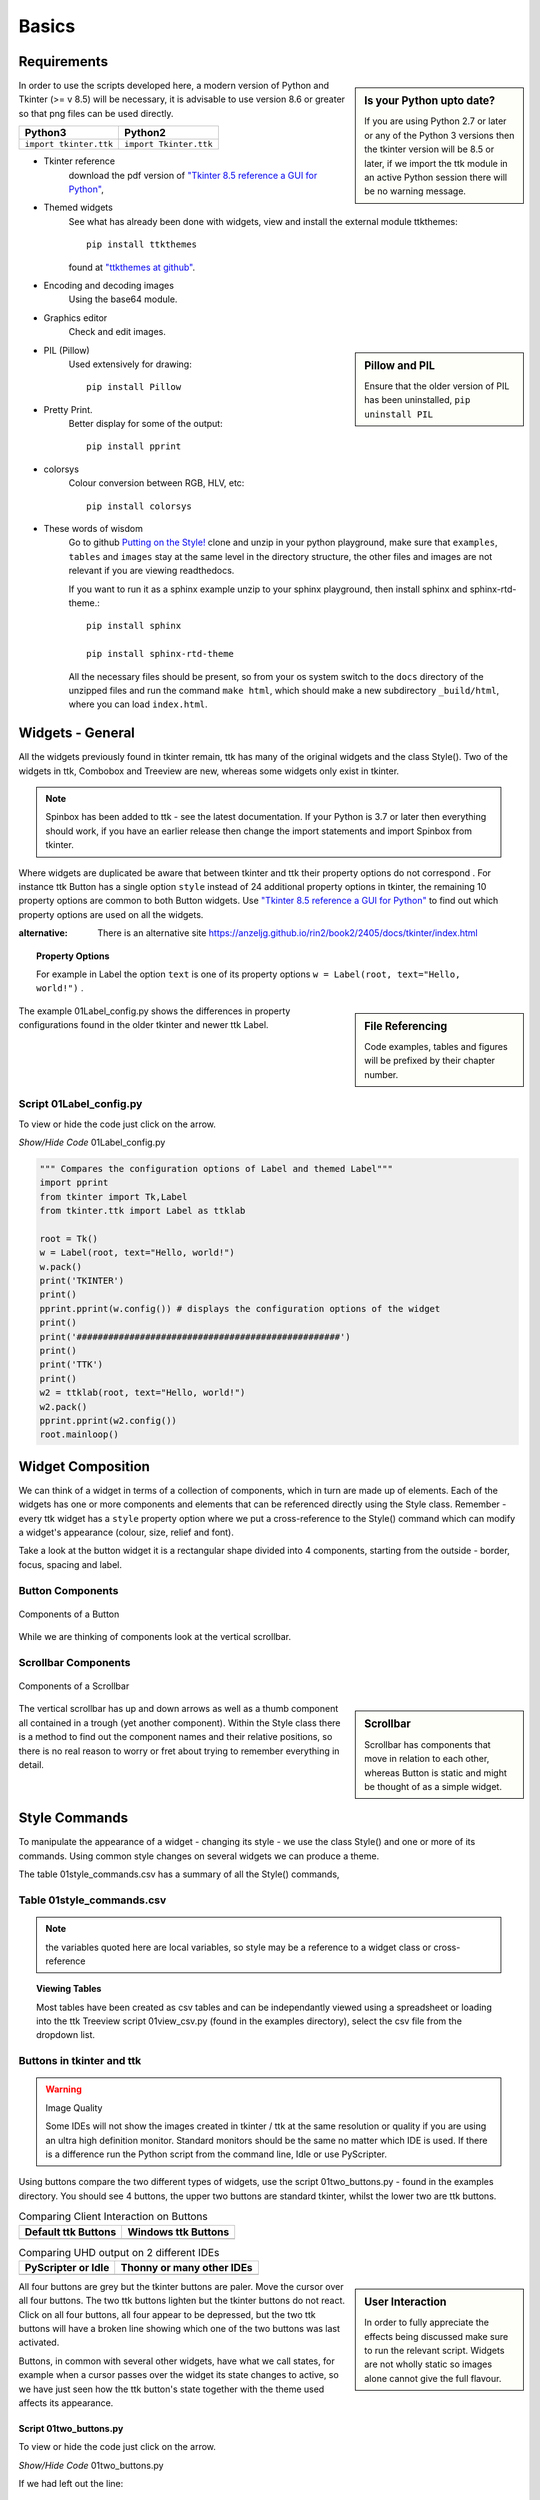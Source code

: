 ﻿.. _01basics:

========
Basics
========

Requirements
============

.. sidebar:: Is your Python upto date?

   If you are using Python 2.7 or later or any of the Python 3 versions then 
   the tkinter version will be 8.5 or later, if we import the ttk module 
   in an active Python session there will be no warning message.

In order to use the scripts developed here, a modern version of Python and 
Tkinter (>= v 8.5) will be necessary, it is advisable to use version 8.6 or 
greater so that png files can be used directly. 

============================= =============================
 Python3                      Python2
============================= =============================
 ``import tkinter.ttk``        ``import Tkinter.ttk``
============================= =============================

* Tkinter reference
   download the pdf version of 
   `"Tkinter 8.5 reference a GUI for Python" <https://www.hsg-kl.de/faecher/inf/python/tkinter/tkinter.pdf>`_, 
* Themed widgets
   See what has already been done with widgets, view and install the external 
   module ttkthemes::

      pip install ttkthemes 

   found at `"ttkthemes at github" <https://github.com/RedFantom/ttkthemes>`_. 
* Encoding and decoding images
   Using the base64 module. 
* Graphics editor
   Check and edit images.

.. sidebar:: Pillow and PIL

   Ensure that the older version of PIL has been uninstalled, 
   ``pip uninstall PIL``

* PIL (Pillow)
   Used extensively for drawing:: 

      pip install Pillow

* Pretty Print. 
   Better display for some of the output::

      pip install pprint

* colorsys
   Colour conversion between RGB, HLV, etc::

      pip install colorsys

* These words of wisdom
   Go to github `Putting on the Style! <https://github.com/Edgar-Donk/tkinter.ttk.style/tree/master>`_
   clone and unzip in your python playground, make sure that ``examples``, 
   ``tables`` and ``images`` stay at the same level in the directory 
   structure, the other files and images are not relevant if you are viewing
   readthedocs.
   
   If you want to run it as a sphinx example unzip to your sphinx playground,
   then install sphinx and sphinx-rtd-theme.::

      pip install sphinx

      pip install sphinx-rtd-theme

   All the necessary files should be present, so from your os system switch
   to the ``docs`` directory of the unzipped files and run the command
   ``make html``, which should make a new subdirectory ``_build/html``, 
   where you can load ``index.html``.

Widgets - General
=================

All the widgets previously found in tkinter remain, ttk has many of the 
original widgets and the class Style(). Two of the widgets in ttk, Combobox 
and Treeview are new, whereas some widgets only exist in tkinter. 

.. note:: Spinbox has been added to ttk - see the latest documentation.
   If your Python is 3.7 or later then everything should work, if you have 
   an earlier release then change the import statements and import Spinbox 
   from tkinter. 

Where widgets are duplicated be aware that between tkinter and ttk their 
property options do not correspond . For instance ttk Button has a 
single option ``style`` instead of 24 additional property options in tkinter, 
the remaining 10 property options are common to both Button widgets. Use
`"Tkinter 8.5 reference a GUI for Python" <https://www.hsg-kl.de/faecher/inf/python/tkinter/tkinter.pdf>`_
to find out which property options are used on all the widgets. 

:alternative: There is an alternative site
   https://anzeljg.github.io/rin2/book2/2405/docs/tkinter/index.html

.. topic:: Property Options

   For example in Label the option ``text`` is one of its property options 
   ``w = Label(root, text="Hello, world!")`` .

.. sidebar:: File Referencing

   Code examples, tables and figures will be prefixed by their chapter number.

The example 01Label_config.py shows the differences in property 
configurations found in the older tkinter and newer ttk Label.

Script 01Label_config.py
------------------------

To view or hide the code just click on the arrow.

.. container:: toggle

   .. container:: header

       *Show/Hide Code* 01Label_config.py

   .. code-block:: python

      """ Compares the configuration options of Label and themed Label"""
      import pprint
      from tkinter import Tk,Label
      from tkinter.ttk import Label as ttklab

      root = Tk()
      w = Label(root, text="Hello, world!")
      w.pack()
      print('TKINTER')
      print()
      pprint.pprint(w.config()) # displays the configuration options of the widget
      print()
      print('##################################################')
      print()
      print('TTK')
      print()
      w2 = ttklab(root, text="Hello, world!")
      w2.pack()
      pprint.pprint(w2.config())
      root.mainloop()


Widget Composition
==================

We can think of a widget in terms of a collection of components, which in 
turn are made up of elements. Each of the widgets has one or more components 
and elements that can be referenced directly using the Style class. Remember 
- every ttk widget has a ``style`` property option where we put a 
cross-reference to the Style() command which can modify a widget's appearance 
(colour, size, relief and font).

Take a look at the button widget it is a rectangular shape divided into 4 
components, starting from the outside - border, focus, spacing and label. 

Button Components
-----------------

.. figure:: figures/01button_components.png
   :width: 473px
   :height: 246px
   :align: center

   Components of a Button

While we are thinking of components look at the vertical scrollbar. 

Scrollbar Components
--------------------

.. figure::
   figures/01scrollbar_components.png
   :width: 462px
   :height: 373px
   :align: center

   Components of a Scrollbar

.. sidebar:: Scrollbar

   Scrollbar has components that move in relation to each other, whereas 
   Button is static and might be thought of as a simple widget.

The vertical scrollbar has up and down arrows as well as a thumb component 
all contained in a trough (yet another component). Within the Style class 
there is a method to find out the component names and their relative 
positions, so there is no real reason to worry or fret about trying to 
remember everything in detail.

Style Commands
==============

To manipulate the appearance of a widget - changing its style - we use the 
class Style() and one or more of its commands. Using common style
changes on several widgets we can produce a theme.

The table 01style_commands.csv has a summary of all the Style() commands, 

Table 01style_commands.csv
--------------------------

.. csv-table::
   :file: tables/01style_commands.csv
   :header-rows: 1
   :widths: 55, 80

.. Note:: 

   the variables quoted here are local variables, so style may be a reference 
   to a widget class or cross-reference

.. topic:: Viewing Tables

   Most tables have been created as csv tables and can be independantly 
   viewed using a spreadsheet or loading into the ttk Treeview script 
   01view_csv.py (found in the examples directory), select the csv file
   from the dropdown list.

Buttons in tkinter and ttk
--------------------------

.. warning:: Image Quality

    Some IDEs will not show the images created in tkinter / ttk at the same
    resolution or quality if you are using an ultra high definition monitor.
    Standard monitors should be the same no matter which IDE is used. If 
    there is a difference run the Python script from the command line, Idle
    or use PyScripter.


Using buttons compare the two different types of widgets, use the script 
01two_buttons.py - found in the examples directory. You should see 4 buttons, 
the upper two buttons are standard tkinter, whilst the lower two are ttk 
buttons. 

.. |d2| image:: figures/01two_buttons.jpg
   :width: 175px
   :height: 234px

.. |v2| image:: figures/01two_buttons_vista.jpg
   :width: 175px
   :height: 238px

.. |t2| image:: figures/01two_buttons_thonny.jpg
   :width: 299px
   :height: 188px

.. |p2| image:: figures/01two_buttons_pyscripter.jpg
   :width: 388px
   :height: 195px

.. table:: Comparing Client Interaction on Buttons

   ==================== ====================
   Default ttk Buttons   Windows ttk Buttons
   ==================== ====================
    |d2|                  |v2|
   ==================== ====================

.. table:: Comparing UHD output on 2 different IDEs

   =================================== =========================
   PyScripter or Idle                  Thonny or many other IDEs
   =================================== =========================
   |p2|                                |t2|
   =================================== =========================

.. sidebar:: User Interaction

   In order to fully appreciate the effects being discussed make sure to run
   the relevant script. Widgets are not wholly static so images alone cannot 
   give the full flavour.

All four buttons are grey but the tkinter buttons are paler. Move the cursor 
over all four buttons. The two ttk buttons lighten but the tkinter buttons 
do not react. Click on all four buttons, all four appear to be depressed, 
but the two ttk buttons will have a broken line showing which one of the two 
buttons was last activated. 

Buttons, in common with several other widgets, have what we call states, 
for example when a cursor passes over the widget its state changes to active, 
so we have just seen how the ttk button's state together with the theme used
affects its appearance.

Script 01two_buttons.py
^^^^^^^^^^^^^^^^^^^^^^^^

To view or hide the code just click on the arrow.

.. container:: toggle

   .. container:: header

       *Show/Hide Code* 01two_buttons.py

   .. literalinclude:: examples/01two_buttons.py
      :linenos:
      :emphasize-lines: 13
   
If we had left out the line::

   13 s.theme_use('default')

and we were running either a Windows or Mac system then we would have seen 
blue ttk buttons because both operating systems have their own OS specific 
themes. 

By using a theme many ttk widgets react by default without any special input. 
This is in contrast to the original tkinter widgets which have to be 
individually programmed.